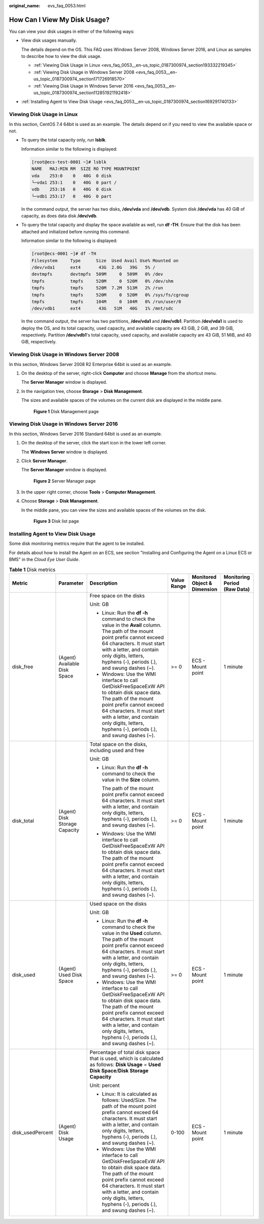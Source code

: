 :original_name: evs_faq_0053.html

.. _evs_faq_0053:

How Can I View My Disk Usage?
=============================

You can view your disk usages in either of the following ways:

-  View disk usages manually.

   The details depend on the OS. This FAQ uses Windows Server 2008, Windows Server 2016, and Linux as samples to describe how to view the disk usage.

   -  :ref:`Viewing Disk Usage in Linux <evs_faq_0053__en-us_topic_0187300974_section193332219345>`
   -  :ref:`Viewing Disk Usage in Windows Server 2008 <evs_faq_0053__en-us_topic_0187300974_section171726918570>`
   -  :ref:`Viewing Disk Usage in Windows Server 2016 <evs_faq_0053__en-us_topic_0187300974_section112851921192418>`

-  :ref:`Installing Agent to View Disk Usage <evs_faq_0053__en-us_topic_0187300974_section169291740133>`

.. _evs_faq_0053__en-us_topic_0187300974_section193332219345:

Viewing Disk Usage in Linux
---------------------------

In this section, CentOS 7.4 64bit is used as an example. The details depend on if you need to view the available space or not.

-  To query the total capacity only, run **lsblk**.

   Information similar to the following is displayed:

   .. code-block:: console

      [root@ecs-test-0001 ~]# lsblk
      NAME   MAJ:MIN RM  SIZE RO TYPE MOUNTPOINT
      vda    253:0    0   40G  0 disk
      └─vda1 253:1    0   40G  0 part /
      vdb    253:16   0   40G  0 disk
      └─vdb1 253:17   0   40G  0 part

   In the command output, the server has two disks, **/dev/vda** and **/dev/vdb**. System disk **/dev/vda** has 40 GiB of capacity, as does data disk **/dev/vdb**.

-  To query the total capacity and display the space available as well, run **df -TH**. Ensure that the disk has been attached and initialized before running this command.

   Information similar to the following is displayed:

   .. code-block:: console

      [root@ecs-0001 ~]# df -TH
      Filesystem     Type      Size  Used Avail Use% Mounted on
      /dev/vda1      ext4       43G  2.0G   39G   5% /
      devtmpfs       devtmpfs  509M     0  509M   0% /dev
      tmpfs          tmpfs     520M     0  520M   0% /dev/shm
      tmpfs          tmpfs     520M  7.2M  513M   2% /run
      tmpfs          tmpfs     520M     0  520M   0% /sys/fs/cgroup
      tmpfs          tmpfs     104M     0  104M   0% /run/user/0
      /dev/vdb1      ext4       43G   51M   40G   1% /mnt/sdc

   In the command output, the server has two partitions, **/dev/vda1** and **/dev/vdb1**. Partition **/dev/vda1** is used to deploy the OS, and its total capacity, used capacity, and available capacity are 43 GiB, 2 GiB, and 39 GiB, respectively. Partition **/dev/vdb1**'s total capacity, used capacity, and available capacity are 43 GiB, 51 MiB, and 40 GiB, respectively.

.. _evs_faq_0053__en-us_topic_0187300974_section171726918570:

Viewing Disk Usage in Windows Server 2008
-----------------------------------------

In this section, Windows Server 2008 R2 Enterprise 64bit is used as an example.

#. On the desktop of the server, right-click **Computer** and choose **Manage** from the shortcut menu.

   The **Server Manager** window is displayed.

#. In the navigation tree, choose **Storage** > **Disk Management**.

   The sizes and available spaces of the volumes on the current disk are displayed in the middle pane.


   .. figure:: /_static/images/en-us_image_0187937488.png
      :alt: **Figure 1** Disk Management page

      **Figure 1** Disk Management page

.. _evs_faq_0053__en-us_topic_0187300974_section112851921192418:

Viewing Disk Usage in Windows Server 2016
-----------------------------------------

In this section, Windows Server 2016 Standard 64bit is used as an example.

#. On the desktop of the server, click the start icon in the lower left corner.

   The **Windows Server** window is displayed.

#. Click **Server Manager**.

   The **Server Manager** window is displayed.


   .. figure:: /_static/images/en-us_image_0187940206.png
      :alt: **Figure 2** Server Manager page

      **Figure 2** Server Manager page

#. In the upper right corner, choose **Tools** > **Computer Management**.

#. Choose **Storage** > **Disk Management**.

   In the middle pane, you can view the sizes and available spaces of the volumes on the disk.


   .. figure:: /_static/images/en-us_image_0187940368.png
      :alt: **Figure 3** Disk list page

      **Figure 3** Disk list page

.. _evs_faq_0053__en-us_topic_0187300974_section169291740133:

Installing Agent to View Disk Usage
-----------------------------------

Some disk monitoring metrics require that the agent to be installed.

For details about how to install the Agent on an ECS, see section "Installing and Configuring the Agent on a Linux ECS or BMS" in the *Cloud Eye User Guide*.

.. table:: **Table 1** Disk metrics

   +------------------+-------------------------------+-----------------------------------------------------------------------------------------------------------------------------------------------------------------------------------------------------------------------------------------------------------------------------+-------------+------------------------------+------------------------------+
   | Metric           | Parameter                     | Description                                                                                                                                                                                                                                                                 | Value Range | Monitored Object & Dimension | Monitoring Period (Raw Data) |
   +==================+===============================+=============================================================================================================================================================================================================================================================================+=============+==============================+==============================+
   | disk_free        | (Agent) Available Disk Space  | Free space on the disks                                                                                                                                                                                                                                                     | >= 0        | ECS - Mount point            | 1 minute                     |
   |                  |                               |                                                                                                                                                                                                                                                                             |             |                              |                              |
   |                  |                               | Unit: GB                                                                                                                                                                                                                                                                    |             |                              |                              |
   |                  |                               |                                                                                                                                                                                                                                                                             |             |                              |                              |
   |                  |                               | -  Linux: Run the **df -h** command to check the value in the **Avail** column. The path of the mount point prefix cannot exceed 64 characters. It must start with a letter, and contain only digits, letters, hyphens (-), periods (.), and swung dashes (~).              |             |                              |                              |
   |                  |                               | -  Windows: Use the WMI interface to call GetDiskFreeSpaceExW API to obtain disk space data. The path of the mount point prefix cannot exceed 64 characters. It must start with a letter, and contain only digits, letters, hyphens (-), periods (.), and swung dashes (~). |             |                              |                              |
   +------------------+-------------------------------+-----------------------------------------------------------------------------------------------------------------------------------------------------------------------------------------------------------------------------------------------------------------------------+-------------+------------------------------+------------------------------+
   | disk_total       | (Agent) Disk Storage Capacity | Total space on the disks, including used and free                                                                                                                                                                                                                           | >= 0        | ECS - Mount point            | 1 minute                     |
   |                  |                               |                                                                                                                                                                                                                                                                             |             |                              |                              |
   |                  |                               | Unit: GB                                                                                                                                                                                                                                                                    |             |                              |                              |
   |                  |                               |                                                                                                                                                                                                                                                                             |             |                              |                              |
   |                  |                               | -  Linux: Run the **df -h** command to check the value in the **Size** column.                                                                                                                                                                                              |             |                              |                              |
   |                  |                               |                                                                                                                                                                                                                                                                             |             |                              |                              |
   |                  |                               |    The path of the mount point prefix cannot exceed 64 characters. It must start with a letter, and contain only digits, letters, hyphens (-), periods (.), and swung dashes (~).                                                                                           |             |                              |                              |
   |                  |                               |                                                                                                                                                                                                                                                                             |             |                              |                              |
   |                  |                               | -  Windows: Use the WMI interface to call GetDiskFreeSpaceExW API to obtain disk space data. The path of the mount point prefix cannot exceed 64 characters. It must start with a letter, and contain only digits, letters, hyphens (-), periods (.), and swung dashes (~). |             |                              |                              |
   +------------------+-------------------------------+-----------------------------------------------------------------------------------------------------------------------------------------------------------------------------------------------------------------------------------------------------------------------------+-------------+------------------------------+------------------------------+
   | disk_used        | (Agent) Used Disk Space       | Used space on the disks                                                                                                                                                                                                                                                     | >= 0        | ECS - Mount point            | 1 minute                     |
   |                  |                               |                                                                                                                                                                                                                                                                             |             |                              |                              |
   |                  |                               | Unit: GB                                                                                                                                                                                                                                                                    |             |                              |                              |
   |                  |                               |                                                                                                                                                                                                                                                                             |             |                              |                              |
   |                  |                               | -  Linux: Run the **df -h** command to check the value in the **Used** column. The path of the mount point prefix cannot exceed 64 characters. It must start with a letter, and contain only digits, letters, hyphens (-), periods (.), and swung dashes (~).               |             |                              |                              |
   |                  |                               | -  Windows: Use the WMI interface to call GetDiskFreeSpaceExW API to obtain disk space data. The path of the mount point prefix cannot exceed 64 characters. It must start with a letter, and contain only digits, letters, hyphens (-), periods (.), and swung dashes (~). |             |                              |                              |
   +------------------+-------------------------------+-----------------------------------------------------------------------------------------------------------------------------------------------------------------------------------------------------------------------------------------------------------------------------+-------------+------------------------------+------------------------------+
   | disk_usedPercent | (Agent) Disk Usage            | Percentage of total disk space that is used, which is calculated as follows: **Disk Usage** = **Used Disk Space**/**Disk Storage Capacity**                                                                                                                                 | 0-100       | ECS - Mount point            | 1 minute                     |
   |                  |                               |                                                                                                                                                                                                                                                                             |             |                              |                              |
   |                  |                               | Unit: percent                                                                                                                                                                                                                                                               |             |                              |                              |
   |                  |                               |                                                                                                                                                                                                                                                                             |             |                              |                              |
   |                  |                               | -  Linux: It is calculated as follows: Used/Size. The path of the mount point prefix cannot exceed 64 characters. It must start with a letter, and contain only digits, letters, hyphens (-), periods (.), and swung dashes (~).                                            |             |                              |                              |
   |                  |                               | -  Windows: Use the WMI interface to call GetDiskFreeSpaceExW API to obtain disk space data. The path of the mount point prefix cannot exceed 64 characters. It must start with a letter, and contain only digits, letters, hyphens (-), periods (.), and swung dashes (~). |             |                              |                              |
   +------------------+-------------------------------+-----------------------------------------------------------------------------------------------------------------------------------------------------------------------------------------------------------------------------------------------------------------------------+-------------+------------------------------+------------------------------+
